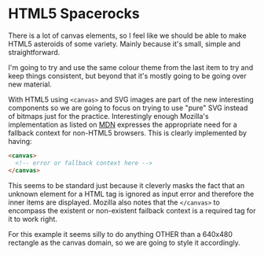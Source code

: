 
* HTML5 Spacerocks

  There is a lot of canvas elements, so I feel like we should be able
  to make HTML5 asteroids of some variety. Mainly because it's small,
  simple and straightforward.

  I'm going to try and use the same colour theme from the last item to
  try and keep things consistent, but beyond that it's mostly going to
  be going over new material.

  With HTML5 using =<canvas>= and SVG images are part of the new
  interesting components so we are going to focus on trying to use
  "pure" SVG instead of bitmaps just for the practice. Interestingly
  enough Mozilla's implementation as listed on [[https://developer.mozilla.org/en-US/docs/HTML/Canvas/Tutorial/Basic_usage?redirectlocale%3Den-US&redirectslug%3DCanvas_tutorial%252FBasic_usage][MDN]] expresses the
  appropriate need for a fallback context for non-HTML5 browsers. This
  is clearly implemented by having:

  #+begin_src html
    <canvas>
      <!-- error or fallback context here -->
    </canvas>
  #+end_src

  This seems to be standard just because it cleverly masks the fact
  that an unknown element for a HTML tag is ignored as input error and
  therefore the inner items are displayed. Mozilla also notes that the
  =</canvas>= to encompass the existent or non-existent failback
  context is a required tag for it to work right.

  For this example it seems silly to do anything OTHER than a 640x480
  rectangle as the canvas domain, so we are going to style it
  accordingly.
